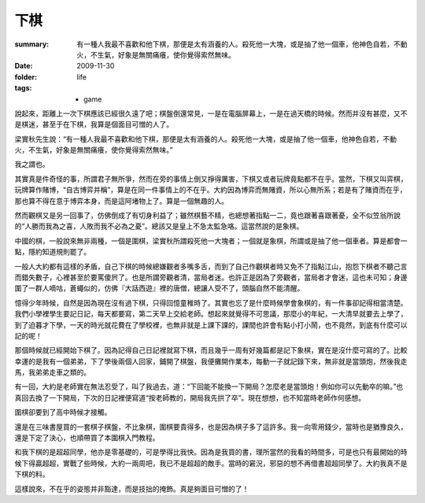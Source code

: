 下棋
=====

:summary: 有一種人我最不喜歡和他下棋，那便是太有涵養的人。殺死他一大塊，或是抽了他一個車，他神色自若，不動火，不生氣，好象是無關痛癢，使你覺得索然無味。
:date: 2009-11-30
:folder: life
:tags:
    - game

說起來，距離上一次下棋應該已經很久遠了吧；棋盤倒還常見，一是在電腦屏幕上，一是在過天橋的時候。然而并沒有甚麼，又不是棋迷，甚至于在下棋，我算是個面目可憎的人了。

梁實秋先生說：“有一種人我最不喜歡和他下棋，那便是太有涵養的人。殺死他一大塊，或是抽了他一個車，他神色自若，不動火，不生氣，好象是無關痛癢，使你覺得索然無味。”

我之謂也。

其實真是件奇怪的事，所謂君子無所爭，然而在旁的事情上倒又掙得厲害，下棋又或者玩牌竟點都不在乎。當然，下棋又叫弈棋，玩牌算作賭博，“自古博弈并稱”，算是在同一件事情上的不在乎。大約因為博弈而無賭資，所以心無所系；若是有了賭資而在乎，那也算不得在意于博弈本身，而是這阿堵物上了。算是一個無趣的人。

然而觀棋又是另一回事了，仿佛倒成了有切身利益了；雖然棋藝不精，也總想著指點一二，竟也跟著喜跟著憂，全不似笠翁所說的“人勝而我為之喜，人敗而我不必為之憂”。總該又是皇上不急太監急咯。這當然說的是象棋。

中國的棋，一般說來無非兩種，一個是圍棋，梁實秋所謂殺死他一大塊者；一個就是象棋，所謂或是抽了他一個車者。算是都會一點，隱約知道規則罷了。

一般人大約都有這樣的矛盾，自己下棋的時候總嫌觀者多嘴多舌，而到了自己作觀棋者時又免不了指點江山，抱怨下棋者不聽己言而錯失數子，心裡甚至於要罵傻屄了。也是所謂旁觀者清，當局者迷。也許正是因為了旁觀者，當局者才會迷，這也未可知；身邊圍了一群人嘀咕，蒼蠅似的，仿佛『大話西遊』裡的唐僧，總讓人受不了，頭腦自然不能清醒。

憶得少年時候，自然是因為現在沒有過下棋，只得回憶童稚時了。其實也忘了是什麼時候學會象棋的，有一件事卻記得相當清楚。我們小學裡學生要記日記，每天都要寫，第二天早上交給老師。想起來就覺得不可思議，那麼小的年紀，一大清早就要去上學了，到了迫暮才下學，一天的時光就花費在了學校裡，也無非就是上課下課的，課間也許會有點小打小鬧，也不竟然，到底有什麼可以記的呢！

那個時候就已經開始下棋了。因為記得自己日記裡就寫下棋，而且幾乎一周有好幾篇都是記下象棋，實在是沒什麼可寫的了。比較幸運的是我有一個弟弟，下了學後兩個人回家，鋪開了棋盤，我便攤開作業本，每動一子就記錄下來，無非就是當頭炮，然後我走馬，我弟弟走車之類的。

有一回，大約是老師實在無法忍受了，叫了我過去，道：“下回能不能換一下開局？怎麼老是當頭炮！例如你可以先動卒的嘛。”也真回去換了一下開局，下次的日記裡便寫道“按老師教的，開局我先拱了卒”。現在想想，也不知當時老師作何感想。

圍棋卻要到了高中時候才接觸。

還是在三味書屋買的一套棋子棋盤，不比象棋，圍棋要貴得多，也是因為棋子多了這許多。我一向零用錢少，當時也是猶豫良久，還是下定了決心，也順帶買了本圍棋入門教程。

和我下棋的是超超同學，他亦是零基礎的，可是學得比我快。因為是我買的書，理所當然的我看的時間多，可是也只有最開始的時候下得贏超超，實戰了些時候，大約一兩周吧，我已不是超超的敵手。當時的窘況，邪惡的想不再借書超超同學了。大約我真不是下棋的料。

這樣說來，不在乎的姿態并非豁達，而是技拙的掩飾。真是夠面目可憎的了！

